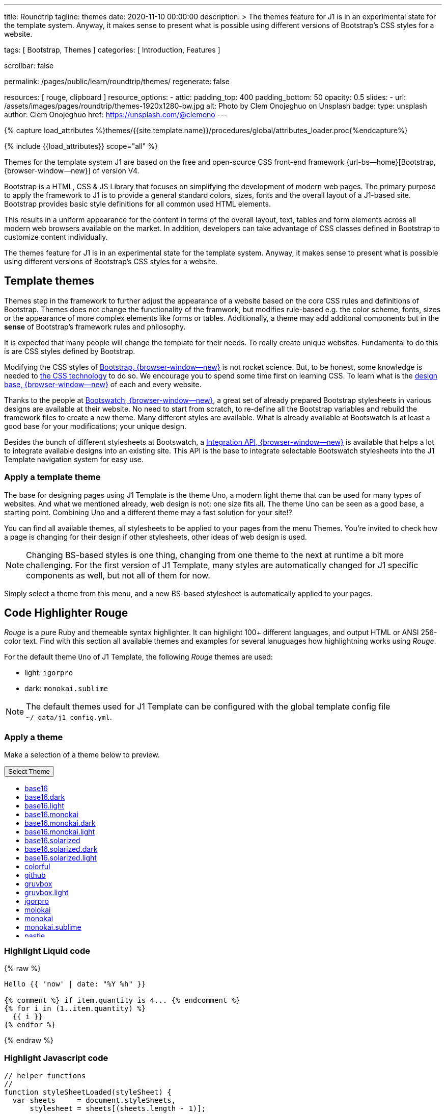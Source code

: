 ---
title:                                  Roundtrip
tagline:                                themes
date:                                   2020-11-10 00:00:00
description: >
                                        The themes feature for J1 is in an experimental
                                        state for the template system. Anyway, it makes
                                        sense to present what is possible using different
                                        versions of Bootstrap's CSS styles for a website.

tags:                                   [ Bootstrap, Themes ]
categories:                             [ Introduction, Features ]

scrollbar:                              false

permalink:                              /pages/public/learn/roundtrip/themes/
regenerate:                             false

resources:                              [ rouge, clipboard ]
resource_options:
  - attic:
      padding_top:                      400
      padding_bottom:                   50
      opacity:                          0.5
      slides:
        - url:                          /assets/images/pages/roundtrip/themes-1920x1280-bw.jpg
          alt:                          Photo by Clem Onojeghuo on Unsplash
          badge:
            type:                       unsplash
            author:                     Clem Onojeghuo
            href:                       https://unsplash.com/@clemono
---

// Page Initializer
// =============================================================================
// Enable the Liquid Preprocessor
:page-liquid:

// Set (local) page attributes here
// -----------------------------------------------------------------------------
// :page--attr:                         <attr-value>
:images-dir:                            {imagesdir}/pages/roundtrip/100_present_images

//  Load Liquid procedures
// -----------------------------------------------------------------------------
{% capture load_attributes %}themes/{{site.template.name}}/procedures/global/attributes_loader.proc{%endcapture%}

// Load page attributes
// -----------------------------------------------------------------------------
{% include {{load_attributes}} scope="all" %}

// Page content
// ~~~~~~~~~~~~~~~~~~~~~~~~~~~~~~~~~~~~~~~~~~~~~~~~~~~~~~~~~~~~~~~~~~~~~~~~~~~~~

// Include sub-documents
// -----------------------------------------------------------------------------

Themes for the template system J1 are based on the free and open-source CSS
front-end framework {url-bs--home}[Bootstrap, {browser-window--new}] of
version V4.

Bootstrap is a HTML, CSS & JS Library that focuses on simplifying the
development of modern web pages. The primary purpose to apply the framework
to J1 is to provide a general standard colors, sizes, fonts and the overall
layout of a J1-based site. Bootstrap provides basic style definitions for all
common used HTML elements.

This results in a uniform appearance for the content in terms of the overall
layout, text, tables and form elements across all modern web browsers available
on the market. In addition, developers can take advantage of CSS classes
defined in Bootstrap to customize content individually.

The themes feature for J1 is in an experimental state for the template
system. Anyway, it makes sense to present what is possible using different
versions of Bootstrap's CSS styles for a website.

== Template themes

Themes step in the framework to further adjust the appearance of a website
based on the core CSS rules and definitions of Bootstrap. Themes does not
change the functionality of the framwork, but modifies rule-based e.g. the
color scheme, fonts, sizes or the appearance of more complex elements like
forms or tables. Additionally, a theme may add additonal components but in
the *sense* of Bootstrap's framework rules and philosophy.

It is expected that many people will change the template for their needs. To
really create unique websites. Fundamental to do this is are CSS styles
defined by Bootstrap.

Modifying the CSS styles of link:{bootstrap-home}[Bootstrap, {browser-window--new}]
is not rocket science. But, to be honest, some knowledge is needed to
link:{w3org-css-spec}[the CSS technology] to do so. We encourage you to spend
some time first on learning CSS. To learn what is the
link:{w3schools-css-tutorial}[design base, {browser-window--new}] of each and
every website.

Thanks to the people at link:{bootswatch-home}[Bootswatch, {browser-window--new}],
a great set of already prepared Bootstrap stylesheets in various designs are
available at their website. No need to start from scratch, to re-define all
the Bootstrap variables and rebuild the framework files to create a new
theme. Many different styles are available. What is already available at
Bootswatch is at least a good base for your modifications; your unique design.

Besides the bunch of different stylesheets at Bootswatch, a
link:{bootswatch-api}[Integration API, {browser-window--new}] is available
that helps a lot to integrate available designs into an existing site. This API
is the base to integrate selectable Bootswatch stylesheets into the J1 Template
navigation system for easy use.

=== Apply a template theme

The base for designing pages using J1 Template is the theme Uno, a modern
light theme that can be used for many types of websites. And what we mentioned
already, web design is not: one size fits all. The theme Uno can be seen as
a good base, a starting point. Combining Uno and a different theme may a fast
solution for your site!?

You can find all available themes, all stylesheets to be applied to your pages
from the menu Themes. You're invited to check how a page is changing for
their design if other stylesheets, other ideas of web design is used.

NOTE: Changing BS-based styles is one thing, changing from one theme to the
next at runtime a bit more challenging. For the first version of J1 Template,
many styles are automatically changed for J1 specific components as well, but
not all of them for now.

Simply select a theme from this menu, and a new BS-based stylesheet is
automatically applied to your pages.

== Code Highlighter Rouge

_Rouge_ is a pure Ruby and themeable syntax highlighter. It can highlight
100+ different languages, and output HTML or ANSI 256-color text. Find with
this section all available themes and examples for several lanuguages how
highlightning works using _Rouge_.

For the default theme `Uno` of J1 Template, the following _Rouge_ themes
are used:

* light: `igorpro`
* dark: `monokai.sublime`

NOTE: The default themes used for J1 Template can be configured with the
global template config file `~/_data/j1_config.yml`.


=== Apply a theme

Make a selection of a theme below to preview.

++++
<div class="btn-group">
  <!-- See: https://stackoverflow.com/questions/47242702/force-bootstrap-dropdown-menu-to-always-display-at-the-bottom-and-allow-it-go-of -->
  <!-- NOTE: control the behaviour of popper.js for positioning -->
  <!-- NOTE: set attribute data-flip="false" to open the SELECT list at the BOTTOM of the BUTTON -->
  <button class="btn btn-primary btn-raised btn-flex btn-lg dropdown-toggle" data-flip="false" type="button" data-toggle="dropdown" data-target="#navbarDropdown" aria-haspopup="true" aria-expanded="false">
  Select Theme<span class="caret"></span>
  </button>
  <ul class="dropdown-menu scrollable-menu" role="menu">
    <li><a class="dropdown-item" href="javascript:void(0)" onclick="j1.adapter.rouge.reaplyStyles('base16')"> <i class="mdi mdi-view-quilt mdi-18px mr-2" style="color: #9E9E9E"></i>base16</a></li>
    <li><a class="dropdown-item" href="javascript:void(0)" onclick="j1.adapter.rouge.reaplyStyles('base16.dark')"> <i class="mdi mdi-view-quilt mdi-18px mr-2" style="color: #9E9E9E"></i>base16.dark</a></li>
    <li><a class="dropdown-item" href="javascript:void(0)" onclick="j1.adapter.rouge.reaplyStyles('base16.light')"> <i class="mdi mdi-view-quilt mdi-18px mr-2" style="color: #9E9E9E"></i>base16.light</a></li>
    <li><a class="dropdown-item" href="javascript:void(0)" onclick="j1.adapter.rouge.reaplyStyles('base16.monokai')"> <i class="mdi mdi-view-quilt mdi-18px mr-2" style="color: #9E9E9E"></i>base16.monokai</a></li>
    <li><a class="dropdown-item" href="javascript:void(0)" onclick="j1.adapter.rouge.reaplyStyles('base16.monokai.dark')"> <i class="mdi mdi-view-quilt mdi-18px mr-2" style="color: #9E9E9E"></i>base16.monokai.dark</a></li>
    <li><a class="dropdown-item" href="javascript:void(0)" onclick="j1.adapter.rouge.reaplyStyles('base16.monokai.light')"> <i class="mdi mdi-view-quilt mdi-18px mr-2" style="color: #9E9E9E"></i>base16.monokai.light</a></li>
    <li><a class="dropdown-item" href="javascript:void(0)" onclick="j1.adapter.rouge.reaplyStyles('base16.solarized')"> <i class="mdi mdi-view-quilt mdi-18px mr-2" style="color: #9E9E9E"></i>base16.solarized</a></li>
    <li><a class="dropdown-item" href="javascript:void(0)" onclick="j1.adapter.rouge.reaplyStyles('base16.solarized.dark')"> <i class="mdi mdi-view-quilt mdi-18px mr-2" style="color: #9E9E9E"></i>base16.solarized.dark</a></li>
    <li><a class="dropdown-item" href="javascript:void(0)" onclick="j1.adapter.rouge.reaplyStyles('base16.solarized.light')"> <i class="mdi mdi-view-quilt mdi-18px mr-2" style="color: #9E9E9E"></i>base16.solarized.light</a></li>
    <li><a class="dropdown-item" href="javascript:void(0)" onclick="j1.adapter.rouge.reaplyStyles('colorful')"> <i class="mdi mdi-view-quilt mdi-18px mr-2" style="color: #9E9E9E"></i>colorful</a></li>
    <li><a class="dropdown-item" href="javascript:void(0)" onclick="j1.adapter.rouge.reaplyStyles('github')"> <i class="mdi mdi-view-quilt mdi-18px mr-2" style="color: #9E9E9E"></i>github</a></li>
    <li><a class="dropdown-item" href="javascript:void(0)" onclick="j1.adapter.rouge.reaplyStyles('gruvbox')"> <i class="mdi mdi-view-quilt mdi-18px mr-2" style="color: #9E9E9E"></i>gruvbox</a></li>
    <li><a class="dropdown-item" href="javascript:void(0)" onclick="j1.adapter.rouge.reaplyStyles('gruvbox.light')"> <i class="mdi mdi-view-quilt mdi-18px mr-2" style="color: #9E9E9E"></i>gruvbox.light</a></li>
    <li><a class="dropdown-item" href="javascript:void(0)" onclick="j1.adapter.rouge.reaplyStyles('igorpro')"> <i class="mdi mdi-view-quilt mdi-18px mr-2" style="color: #9E9E9E"></i>igorpro</a></li>
    <li><a class="dropdown-item" href="javascript:void(0)" onclick="j1.adapter.rouge.reaplyStyles('molokai')"> <i class="mdi mdi-view-quilt mdi-18px mr-2" style="color: #9E9E9E"></i>molokai</a></li>
    <li><a class="dropdown-item" href="javascript:void(0)" onclick="j1.adapter.rouge.reaplyStyles('monokai')"> <i class="mdi mdi-view-quilt mdi-18px mr-2" style="color: #9E9E9E"></i>monokai</a></li>
    <li><a class="dropdown-item" href="javascript:void(0)" onclick="j1.adapter.rouge.reaplyStyles('monokai.sublime')"> <i class="mdi mdi-view-quilt mdi-18px mr-2" style="color: #9E9E9E"></i>monokai.sublime</a></li>
    <li><a class="dropdown-item" href="javascript:void(0)" onclick="j1.adapter.rouge.reaplyStyles('pastie')"> <i class="mdi mdi-view-quilt mdi-18px mr-2" style="color: #9E9E9E"></i>pastie</a></li>
    <li><a class="dropdown-item" href="javascript:void(0)" onclick="j1.adapter.rouge.reaplyStyles('thankful_eyes')"> <i class="mdi mdi-view-quilt mdi-18px mr-2" style="color: #9E9E9E"></i>thankful_eyes</a></li>
    <li><a class="dropdown-item" href="javascript:void(0)" onclick="j1.adapter.rouge.reaplyStyles('tulip')"> <i class="mdi mdi-view-quilt mdi-18px mr-2" style="color: #9E9E9E"></i>tulip</a></li>
  </ul>
</div>
<div id="selected" class="mt-1 mb-3"></div>

<style>
/* jadams, 2021-02-16: unclear why global styles defined in CSS file */
/* (bootsttrap.css) not applied. For that reason, given locally for now */
/* firefox: scrollbar-color, scrollbar-width */
.scrollable-menu {
    height: auto;
    max-height: 300px;
    overflow-x: hidden;
    scrollbar-color: #424242 #f5f5f5;
  	scrollbar-width: thin;
}

.scrollable-menu::-webkit-scrollbar {
    -webkit-appearance: none;
    width: 12px;
    background-color: #f5f5f5;
}

.scrollable-menu::-webkit-scrollbar-thumb {
  border-radius: 10px;
  -webkit-box-shadow: inset 0 0 6px rgba(255, 255, 255, 0.3);
  background-color: #424242;
}

.scrollable-menu::-webkit-scrollbar-track {
  -webkit-box-shadow: inset 0 0 6px rgba(0, 0, 0, 0.3);
  border-radius: 0px;
  background-color: #f5f5f5;
}
</style>
++++

=== Highlight Liquid code

{% raw %}
[source, liquid]
----
Hello {{ 'now' | date: "%Y %h" }}

{% comment %} if item.quantity is 4... {% endcomment %}
{% for i in (1..item.quantity) %}
  {{ i }}
{% endfor %}
----
{% endraw %}

=== Highlight Javascript code

[source, javascript]
----
// helper functions
//
function styleSheetLoaded(styleSheet) {
  var sheets     = document.styleSheets,
      stylesheet = sheets[(sheets.length - 1)];

  // find CSS file 'styleSheetName' in document
  for(var i in document.styleSheets) {
    if(sheets[i].href && sheets[i].href.indexOf(styleSheet) > -1) {
      return true;;
    }
  }
}
----

=== Highlight Ruby code

[source, ruby]
----
require 'asciidoctor/extensions' unless RUBY_ENGINE == 'opal'
include Asciidoctor <1>

Asciidoctor::Extensions.register do
  class J1BlockMacro < Extensions::BlockMacroProcessor
    use_dsl
    named :banner
    name_positional_attributes 'role'

    def process parent, target, attrs
      html = %(<div id="#{target}" class="#{attrs['role']}"></div>)
      create_pass_block parent, html, attrs, subs: nil
    end
  end
  block_macro J1BlockMacro
end
----
<1> don't miss to load the Asciidoctor ruby


== Whats next

Using a theme, the character of a website can change a lot. If you don't want
to support multiple themes with your site, a theme is a good base to create
your own theme, anayway.

An important feature for larger webs is searching. The visitors should be able
to search your site to find pages and posts they are interested in. Check what
is searching a J1 websites all about at link:{roundtrip-quicksearch}[Quicksearch].

